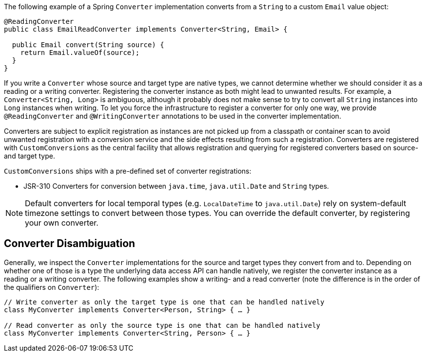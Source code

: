The following example of a Spring `Converter` implementation converts from a `String` to a custom `Email` value object:

[source,java,subs="verbatim,attributes"]
----
@ReadingConverter
public class EmailReadConverter implements Converter<String, Email> {

  public Email convert(String source) {
    return Email.valueOf(source);
  }
}
----

If you write a `Converter` whose source and target type are native types, we cannot determine whether we should consider it as a reading or a writing converter.
Registering the converter instance as both might lead to unwanted results.
For example, a `Converter<String, Long>` is ambiguous, although it probably does not make sense to try to convert all `String` instances into `Long` instances when writing.
To let you force the infrastructure to register a converter for only one way, we provide `@ReadingConverter` and `@WritingConverter` annotations to be used in the converter implementation.

Converters are subject to explicit registration as instances are not picked up from a classpath or container scan to avoid unwanted registration with a conversion service and the side effects resulting from such a registration. Converters are registered with `CustomConversions` as the central facility that allows registration and querying for registered converters based on source- and target type.

`CustomConversions` ships with a pre-defined set of converter registrations:

* JSR-310 Converters for conversion between `java.time`, `java.util.Date` and `String` types.

NOTE: Default converters for local temporal types (e.g. `LocalDateTime` to `java.util.Date`) rely on system-default timezone settings to convert between those types. You can override the default converter, by registering your own converter.

[[customconversions.converter-disambiguation]]
== Converter Disambiguation

Generally, we inspect the `Converter` implementations for the source and target types they convert from and to.
Depending on whether one of those is a type the underlying data access API can handle natively, we register the converter instance as a reading or a writing converter.
The following examples show a writing-  and a read converter (note the difference is in the order of the qualifiers on `Converter`):

[source,java]
----
// Write converter as only the target type is one that can be handled natively
class MyConverter implements Converter<Person, String> { … }

// Read converter as only the source type is one that can be handled natively
class MyConverter implements Converter<String, Person> { … }
----
